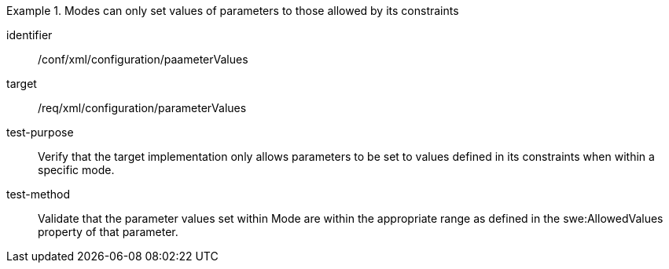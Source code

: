 [abstract_test]
.Modes can only set values of parameters to those allowed by its constraints
====
[%metadata]
identifier:: /conf/xml/configuration/paameterValues

target:: /req/xml/configuration/parameterValues
test-purpose:: Verify that the target implementation only allows parameters to be set to values defined in its constraints when within a specific mode.
test-method:: 
Validate that the parameter values set within Mode are within the appropriate range as defined in the swe:AllowedValues property of that parameter.  
====